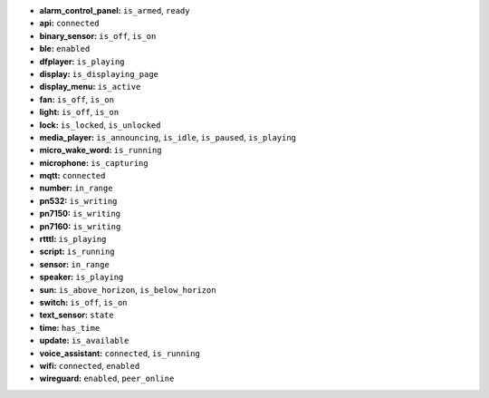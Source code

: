 - **alarm_control_panel:** ``is_armed``, ``ready``
- **api:** ``connected``
- **binary_sensor:** ``is_off``, ``is_on``
- **ble:** ``enabled``
- **dfplayer:** ``is_playing``
- **display:** ``is_displaying_page``
- **display_menu:** ``is_active``
- **fan:** ``is_off``, ``is_on``
- **light:** ``is_off``, ``is_on``
- **lock:** ``is_locked``, ``is_unlocked``
- **media_player:** ``is_announcing``, ``is_idle``, ``is_paused``, ``is_playing``
- **micro_wake_word:** ``is_running``
- **microphone:** ``is_capturing``
- **mqtt:** ``connected``
- **number:** ``in_range``
- **pn532:** ``is_writing``
- **pn7150:** ``is_writing``
- **pn7160:** ``is_writing``
- **rtttl:** ``is_playing``
- **script:** ``is_running``
- **sensor:** ``in_range``
- **speaker:** ``is_playing``
- **sun:** ``is_above_horizon``, ``is_below_horizon``
- **switch:** ``is_off``, ``is_on``
- **text_sensor:** ``state``
- **time:** ``has_time``
- **update:** ``is_available``
- **voice_assistant:** ``connected``, ``is_running``
- **wifi:** ``connected``, ``enabled``
- **wireguard:** ``enabled``, ``peer_online``

